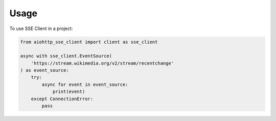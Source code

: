 =====
Usage
=====

To use SSE Client in a project:

.. code-block:: python

    from aiohttp_sse_client import client as sse_client
    
    async with sse_client.EventSource(
        'https://stream.wikimedia.org/v2/stream/recentchange'
    ) as event_source:
        try:
            async for event in event_source:
                print(event)
        except ConnectionError:
            pass
